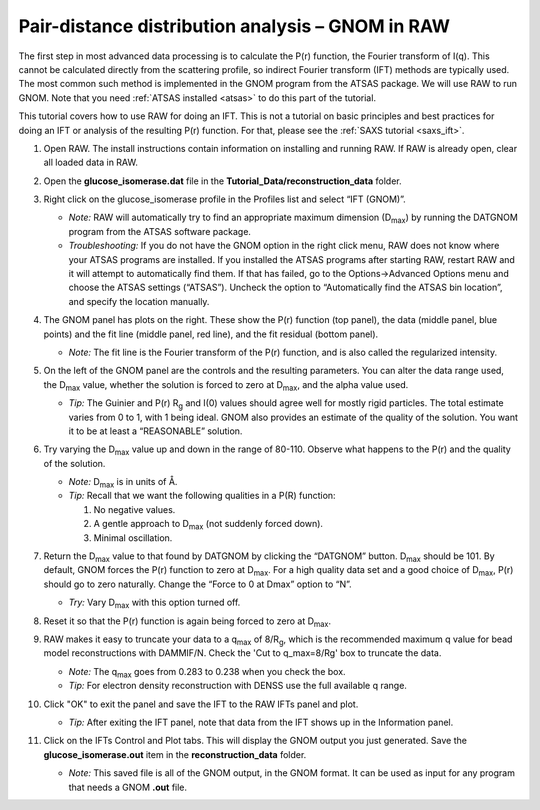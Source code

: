 Pair-distance distribution analysis – GNOM in RAW
^^^^^^^^^^^^^^^^^^^^^^^^^^^^^^^^^^^^^^^^^^^^^^^^^^^^^^^^^
.. _s2p1:

The first step in most advanced data processing is to calculate the P(r) function, the
Fourier transform of I(q). This cannot be calculated directly from the scattering profile, so
indirect Fourier transform (IFT) methods are typically used. The most common such method is implemented
in the GNOM program from the ATSAS package. We will use RAW to run GNOM. Note that you need
:ref:`ATSAS installed <atsas>` to do this part of the tutorial.

This tutorial covers how to use RAW for doing an IFT. This is not a tutorial
on basic principles and best practices for doing an IFT or analysis of the
resulting P(r) function. For that, please see the :ref:`SAXS tutorial <saxs_ift>`.

#.  Open RAW. The install instructions contain information on installing and running RAW.
    If RAW is already open, clear all loaded data in RAW.

#.  Open the **glucose_isomerase.dat** file in the **Tutorial_Data/reconstruction_data** folder.

#.  Right click on the glucose_isomerase profile in the Profiles list and select “IFT (GNOM)”.

    *   *Note:* RAW will automatically try to find an appropriate maximum dimension (|Dmax|)
        by running the DATGNOM program from the ATSAS software package.

    *   *Troubleshooting:* If you do not have the GNOM option in the right click menu, RAW does
        not know where your ATSAS programs are installed. If you installed the ATSAS programs
        after starting RAW, restart RAW and it will attempt to automatically find them. If that
        has failed, go to the Options->Advanced Options menu and choose the ATSAS settings (“ATSAS”).
        Uncheck the option to “Automatically find the ATSAS bin location”, and specify the location
        manually.

    |gnom_panel_png|

#.  The GNOM panel has plots on the right. These show the P(r) function
    (top panel), the data (middle panel, blue points) and the fit line (middle
    panel, red line), and the fit residual (bottom panel).

    *   *Note:* The fit line is the Fourier transform of the P(r) function, and is also
        called the regularized intensity.

#.  On the left of the GNOM panel are the controls and the resulting parameters. You can alter
    the data range used, the |Dmax| value, whether the solution is forced to zero at
    |Dmax|, and the alpha value used.

    *   *Tip:* The Guinier and P(r) |Rg| and I(0) values should agree well for
        mostly rigid particles. The total estimate varies from 0 to 1, with 1
        being ideal. GNOM also provides an estimate of the quality of
        the solution. You want it to be at least a “REASONABLE” solution.

#.  Try varying the |Dmax| value up and down in the range of 80-110. Observe what
    happens to the P(r) and the quality of the solution.

    *   *Note:* |Dmax| is in units of Å.

    *   *Tip:* Recall that we want the following qualities in a P(R) function:

        #.  No negative values.
        #.  A gentle approach to |Dmax| (not suddenly forced down).
        #.  Minimal oscillation.

#.  Return the |Dmax| value to that found by DATGNOM by clicking the “DATGNOM” button.
    |Dmax| should be 101. By default, GNOM forces the P(r) function to zero at |Dmax|.
    For a high quality data set and a good choice of |Dmax|, P(r) should go to zero
    naturally. Change the “Force to 0 at Dmax” option to “N”.

    *   *Try:* Vary |Dmax| with this option turned off.

#.  Reset it so that the P(r) function is again being forced to zero
    at |Dmax|.

#.  RAW makes it easy to truncate your data to a q\ :sub:`max` of 8/|Rg|,
    which is the recommended maximum q value for bead model reconstructions
    with DAMMIF/N. Check the 'Cut to q_max=8/Rg' box to truncate the data.

    |gnom_cutrg_png|

    *   *Note:* The q\ :sub:`max` goes from 0.283 to 0.238 when you check the box.
    *   *Tip:* For electron density reconstruction with DENSS use the full
        available q range.

#.  Click "OK" to exit the panel and save the IFT to the RAW IFTs panel and plot.

    *   *Tip:* After exiting the IFT panel, note that data from the IFT shows
        up in the Information panel.

#.  Click on the IFTs Control and Plot tabs. This will display the GNOM output you just generated.
    Save the **glucose_isomerase.out** item in the **reconstruction_data** folder.

    *   *Note:* This saved file is all of the GNOM output, in the GNOM format. It can be used
        as input for any program that needs a GNOM **.out** file.



.. |gnom_panel_png| image:: images/gnom_panel.png
    :target: ../_images/gnom_panel.png

.. |gnom_cutrg_png| image:: images/gnom_cutrg.png
    :width: 300 px
    :target: ../_images/gnom_cutrg.png

.. |Rg| replace:: R\ :sub:`g`

.. |Dmax| replace:: D\ :sub:`max`
